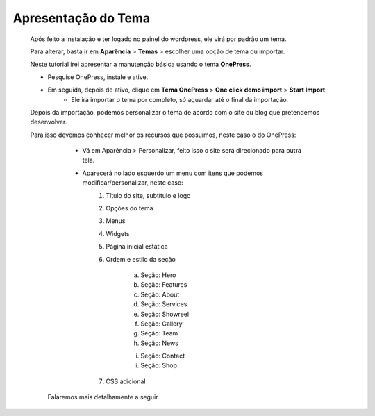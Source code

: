 Apresentação do Tema
====================

	Após feito a instalação e ter logado no painel do wordpress, ele virá por padrão um tema.

	Para alterar, basta ir em **Aparência** > **Temas** > escolher uma opção de tema ou importar.

	Neste tutorial irei apresentar a manutenção básica usando o tema **OnePress**.

	* Pesquise OnePress, instale e ative.
	* Em seguida, depois de ativo, clique em **Tema OnePress** > **One click demo import** > **Start Import**
		* Ele irá importar o tema por completo, só aguardar até o final da importação.
		  

	Depois da importação, podemos personalizar o tema de acordo com o site ou blog que pretendemos desenvolver.

	Para isso devemos conhecer melhor os recursos que possuímos, neste caso o do OnePress:

		* Vá em Aparência > Personalizar, feito isso o site será direcionado para outra tela.
		* Aparecerá no lado esquerdo um menu com itens que podemos modificar/personalizar, neste caso:
		  	1. Título do site, subtítulo e logo
		  	2. Opções do tema
		  	3. Menus
		  	4. Widgets
		  	5. Página inicial estática
		  	6. Ordem e estilo da seção

		  	     a) Seção: Hero
		  	     b) Seção: Features
		  	     c) Seção: About
		  	     d) Seção: Services
		  	     e) Seção: Showreel
		  	     f) Seção: Gallery
		  	     g) Seção: Team
		  	     h) Seção: News
		  	     i) Seção: Contact
		  	     ii) Seção: Shop
		  	7. CSS adicional
	 
	 Falaremos mais detalhamente a seguir.
		  




